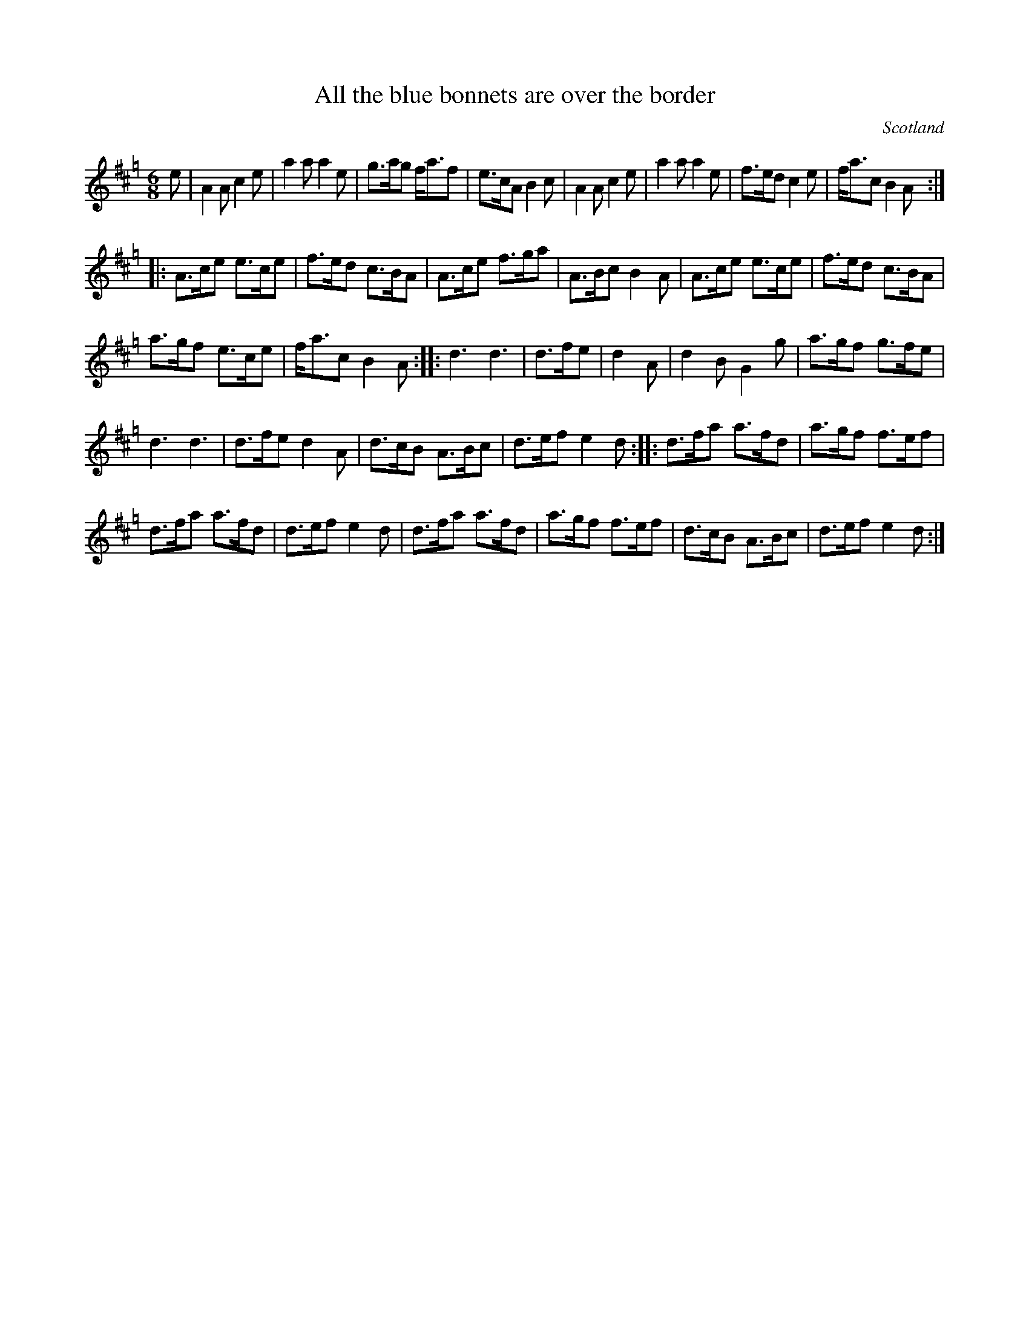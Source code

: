 X:1
T:All the blue bonnets are over the border
R:Jig
O:Scotland
M:6/8
K:Hp
e | A2A c2e | a2a a2e | g>ag f<af | e>cA B2c |\
A2A c2e | a2a a2e | f>ed c2e | f<ac B2A :|
 |: A>ce e>ce | f>ed c>BA | A>ce f>ga | A>Bc B2A |\
A>ce e>ce | f>ed c>BA |
a>gf e>ce | f<ac B2A :: \
d3 d3 | d>fe | d2A | d2B G2g | a>gf g>fe |
d3 d3 | d>fe d2A | d>cB A>Bc | d>ef e2d :: \
d>fa a>fd | a>gf f>ef |
d>fa a>fd | d>ef e2d |\
d>fa a>fd | a>gf f>ef | d>cB A>Bc | d>ef e2d :|
